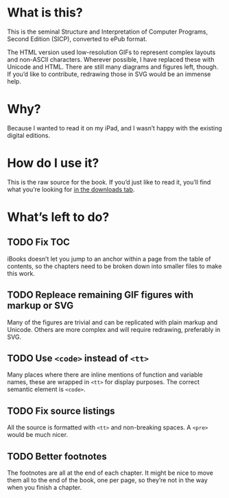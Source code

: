 * What is this?

  This is the seminal Structure and Interpretation of Computer
  Programs, Second Edition (SICP), converted to ePub format.

  The HTML version used low-resolution GIFs to represent complex
  layouts and non-ASCII characters. Wherever possible, I have replaced
  these with Unicode and HTML. There are still many diagrams and
  figures left, though. If you’d like to contribute, redrawing those
  in SVG would be an immense help.


* Why?

  Because I wanted to read it on my iPad, and I wasn’t happy with the
  existing digital editions.


* How do I use it?

  This is the raw source for the book. If you’d just like to read it,
  you’ll find what you’re looking for [[http://github.com/ieure/sicp/downloads][in the downloads tab]].

* What’s left to do?

** TODO Fix TOC

   iBooks doesn’t let you jump to an anchor within a page from the
   table of contents, so the chapters need to be broken down into
   smaller files to make this work.

** TODO Repleace remaining GIF figures with markup or SVG

   Many of the figures are trivial and can be replicated with plain
   markup and Unicode. Others are more complex and will require
   redrawing, preferably in SVG.

** TODO Use =<code>= instead of =<tt>=

   Many places where there are inline mentions of function and
   variable names, these are wrapped in =<tt>= for display
   purposes. The correct semantic element is =<code>=.

** TODO Fix source listings

   All the source is formatted with =<tt>= and non-breaking spaces. A
   =<pre>= would be much nicer.

** TODO Better footnotes

   The footnotes are all at the end of each chapter. It might be nice
   to move them all to the end of the book, one per page, so they’re
   not in the way when you finish a chapter.

